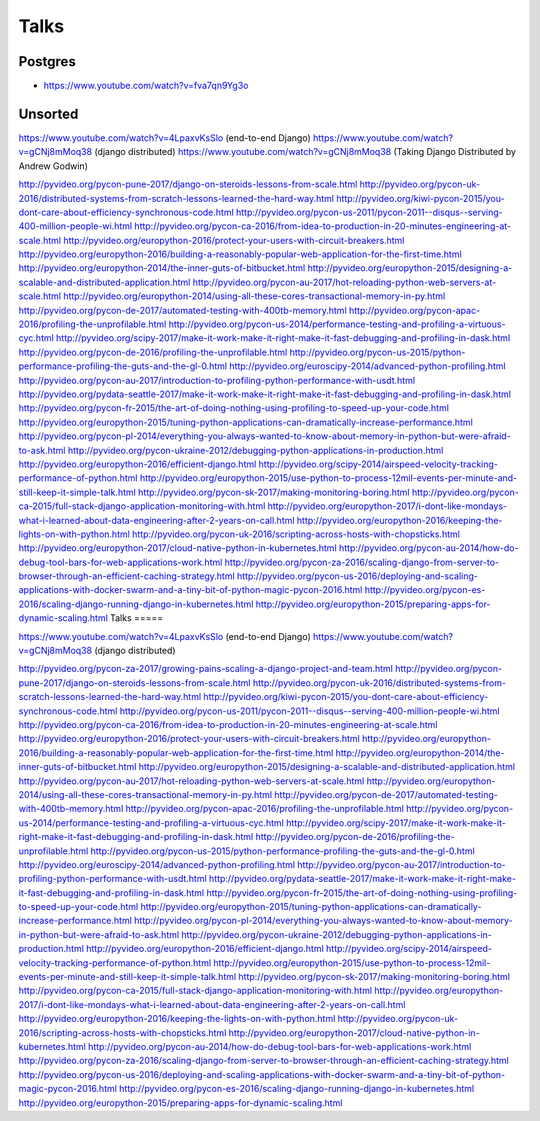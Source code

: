 Talks
=====

Postgres
--------
* https://www.youtube.com/watch?v=fva7qn9Yg3o

Unsorted
--------


https://www.youtube.com/watch?v=4LpaxvKsSlo (end-to-end Django)
https://www.youtube.com/watch?v=gCNj8mMoq38 (django distributed)
https://www.youtube.com/watch?v=gCNj8mMoq38 (Taking Django Distributed by Andrew Godwin)

http://pyvideo.org/pycon-pune-2017/django-on-steroids-lessons-from-scale.html
http://pyvideo.org/pycon-uk-2016/distributed-systems-from-scratch-lessons-learned-the-hard-way.html
http://pyvideo.org/kiwi-pycon-2015/you-dont-care-about-efficiency-synchronous-code.html
http://pyvideo.org/pycon-us-2011/pycon-2011--disqus--serving-400-million-people-wi.html
http://pyvideo.org/pycon-ca-2016/from-idea-to-production-in-20-minutes-engineering-at-scale.html
http://pyvideo.org/europython-2016/protect-your-users-with-circuit-breakers.html
http://pyvideo.org/europython-2016/building-a-reasonably-popular-web-application-for-the-first-time.html
http://pyvideo.org/europython-2014/the-inner-guts-of-bitbucket.html
http://pyvideo.org/europython-2015/designing-a-scalable-and-distributed-application.html
http://pyvideo.org/pycon-au-2017/hot-reloading-python-web-servers-at-scale.html
http://pyvideo.org/europython-2014/using-all-these-cores-transactional-memory-in-py.html
http://pyvideo.org/pycon-de-2017/automated-testing-with-400tb-memory.html
http://pyvideo.org/pycon-apac-2016/profiling-the-unprofilable.html
http://pyvideo.org/pycon-us-2014/performance-testing-and-profiling-a-virtuous-cyc.html
http://pyvideo.org/scipy-2017/make-it-work-make-it-right-make-it-fast-debugging-and-profiling-in-dask.html
http://pyvideo.org/pycon-de-2016/profiling-the-unprofilable.html
http://pyvideo.org/pycon-us-2015/python-performance-profiling-the-guts-and-the-gl-0.html
http://pyvideo.org/euroscipy-2014/advanced-python-profiling.html
http://pyvideo.org/pycon-au-2017/introduction-to-profiling-python-performance-with-usdt.html
http://pyvideo.org/pydata-seattle-2017/make-it-work-make-it-right-make-it-fast-debugging-and-profiling-in-dask.html
http://pyvideo.org/pycon-fr-2015/the-art-of-doing-nothing-using-profiling-to-speed-up-your-code.html
http://pyvideo.org/europython-2015/tuning-python-applications-can-dramatically-increase-performance.html
http://pyvideo.org/pycon-pl-2014/everything-you-always-wanted-to-know-about-memory-in-python-but-were-afraid-to-ask.html
http://pyvideo.org/pycon-ukraine-2012/debugging-python-applications-in-production.html
http://pyvideo.org/europython-2016/efficient-django.html
http://pyvideo.org/scipy-2014/airspeed-velocity-tracking-performance-of-python.html
http://pyvideo.org/europython-2015/use-python-to-process-12mil-events-per-minute-and-still-keep-it-simple-talk.html
http://pyvideo.org/pycon-sk-2017/making-monitoring-boring.html
http://pyvideo.org/pycon-ca-2015/full-stack-django-application-monitoring-with.html
http://pyvideo.org/europython-2017/i-dont-like-mondays-what-i-learned-about-data-engineering-after-2-years-on-call.html
http://pyvideo.org/europython-2016/keeping-the-lights-on-with-python.html
http://pyvideo.org/pycon-uk-2016/scripting-across-hosts-with-chopsticks.html
http://pyvideo.org/europython-2017/cloud-native-python-in-kubernetes.html
http://pyvideo.org/pycon-au-2014/how-do-debug-tool-bars-for-web-applications-work.html
http://pyvideo.org/pycon-za-2016/scaling-django-from-server-to-browser-through-an-efficient-caching-strategy.html
http://pyvideo.org/pycon-us-2016/deploying-and-scaling-applications-with-docker-swarm-and-a-tiny-bit-of-python-magic-pycon-2016.html
http://pyvideo.org/pycon-es-2016/scaling-django-running-django-in-kubernetes.html
http://pyvideo.org/europython-2015/preparing-apps-for-dynamic-scaling.html
Talks
=====


https://www.youtube.com/watch?v=4LpaxvKsSlo (end-to-end Django)
https://www.youtube.com/watch?v=gCNj8mMoq38 (django distributed)


http://pyvideo.org/pycon-za-2017/growing-pains-scaling-a-django-project-and-team.html
http://pyvideo.org/pycon-pune-2017/django-on-steroids-lessons-from-scale.html
http://pyvideo.org/pycon-uk-2016/distributed-systems-from-scratch-lessons-learned-the-hard-way.html
http://pyvideo.org/kiwi-pycon-2015/you-dont-care-about-efficiency-synchronous-code.html
http://pyvideo.org/pycon-us-2011/pycon-2011--disqus--serving-400-million-people-wi.html
http://pyvideo.org/pycon-ca-2016/from-idea-to-production-in-20-minutes-engineering-at-scale.html
http://pyvideo.org/europython-2016/protect-your-users-with-circuit-breakers.html
http://pyvideo.org/europython-2016/building-a-reasonably-popular-web-application-for-the-first-time.html
http://pyvideo.org/europython-2014/the-inner-guts-of-bitbucket.html
http://pyvideo.org/europython-2015/designing-a-scalable-and-distributed-application.html
http://pyvideo.org/pycon-au-2017/hot-reloading-python-web-servers-at-scale.html
http://pyvideo.org/europython-2014/using-all-these-cores-transactional-memory-in-py.html
http://pyvideo.org/pycon-de-2017/automated-testing-with-400tb-memory.html
http://pyvideo.org/pycon-apac-2016/profiling-the-unprofilable.html
http://pyvideo.org/pycon-us-2014/performance-testing-and-profiling-a-virtuous-cyc.html
http://pyvideo.org/scipy-2017/make-it-work-make-it-right-make-it-fast-debugging-and-profiling-in-dask.html
http://pyvideo.org/pycon-de-2016/profiling-the-unprofilable.html
http://pyvideo.org/pycon-us-2015/python-performance-profiling-the-guts-and-the-gl-0.html
http://pyvideo.org/euroscipy-2014/advanced-python-profiling.html
http://pyvideo.org/pycon-au-2017/introduction-to-profiling-python-performance-with-usdt.html
http://pyvideo.org/pydata-seattle-2017/make-it-work-make-it-right-make-it-fast-debugging-and-profiling-in-dask.html
http://pyvideo.org/pycon-fr-2015/the-art-of-doing-nothing-using-profiling-to-speed-up-your-code.html
http://pyvideo.org/europython-2015/tuning-python-applications-can-dramatically-increase-performance.html
http://pyvideo.org/pycon-pl-2014/everything-you-always-wanted-to-know-about-memory-in-python-but-were-afraid-to-ask.html
http://pyvideo.org/pycon-ukraine-2012/debugging-python-applications-in-production.html
http://pyvideo.org/europython-2016/efficient-django.html
http://pyvideo.org/scipy-2014/airspeed-velocity-tracking-performance-of-python.html
http://pyvideo.org/europython-2015/use-python-to-process-12mil-events-per-minute-and-still-keep-it-simple-talk.html
http://pyvideo.org/pycon-sk-2017/making-monitoring-boring.html
http://pyvideo.org/pycon-ca-2015/full-stack-django-application-monitoring-with.html
http://pyvideo.org/europython-2017/i-dont-like-mondays-what-i-learned-about-data-engineering-after-2-years-on-call.html
http://pyvideo.org/europython-2016/keeping-the-lights-on-with-python.html
http://pyvideo.org/pycon-uk-2016/scripting-across-hosts-with-chopsticks.html
http://pyvideo.org/europython-2017/cloud-native-python-in-kubernetes.html
http://pyvideo.org/pycon-au-2014/how-do-debug-tool-bars-for-web-applications-work.html
http://pyvideo.org/pycon-za-2016/scaling-django-from-server-to-browser-through-an-efficient-caching-strategy.html
http://pyvideo.org/pycon-us-2016/deploying-and-scaling-applications-with-docker-swarm-and-a-tiny-bit-of-python-magic-pycon-2016.html
http://pyvideo.org/pycon-es-2016/scaling-django-running-django-in-kubernetes.html
http://pyvideo.org/europython-2015/preparing-apps-for-dynamic-scaling.html

